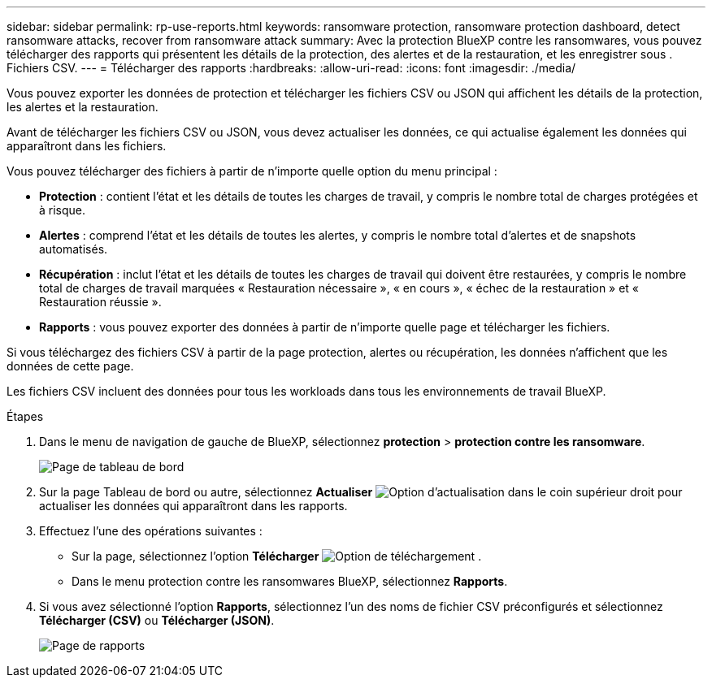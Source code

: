 ---
sidebar: sidebar 
permalink: rp-use-reports.html 
keywords: ransomware protection, ransomware protection dashboard, detect ransomware attacks, recover from ransomware attack 
summary: Avec la protection BlueXP contre les ransomwares, vous pouvez télécharger des rapports qui présentent les détails de la protection, des alertes et de la restauration, et les enregistrer sous . Fichiers CSV. 
---
= Télécharger des rapports
:hardbreaks:
:allow-uri-read: 
:icons: font
:imagesdir: ./media/


[role="lead"]
Vous pouvez exporter les données de protection et télécharger les fichiers CSV ou JSON qui affichent les détails de la protection, les alertes et la restauration.

Avant de télécharger les fichiers CSV ou JSON, vous devez actualiser les données, ce qui actualise également les données qui apparaîtront dans les fichiers.

Vous pouvez télécharger des fichiers à partir de n'importe quelle option du menu principal :

* *Protection* : contient l'état et les détails de toutes les charges de travail, y compris le nombre total de charges protégées et à risque.
* *Alertes* : comprend l'état et les détails de toutes les alertes, y compris le nombre total d'alertes et de snapshots automatisés.
* *Récupération* : inclut l'état et les détails de toutes les charges de travail qui doivent être restaurées, y compris le nombre total de charges de travail marquées « Restauration nécessaire », « en cours », « échec de la restauration » et « Restauration réussie ».
* *Rapports* : vous pouvez exporter des données à partir de n'importe quelle page et télécharger les fichiers.


Si vous téléchargez des fichiers CSV à partir de la page protection, alertes ou récupération, les données n'affichent que les données de cette page.

Les fichiers CSV incluent des données pour tous les workloads dans tous les environnements de travail BlueXP.

.Étapes
. Dans le menu de navigation de gauche de BlueXP, sélectionnez *protection* > *protection contre les ransomware*.
+
image:screen-dashboard.png["Page de tableau de bord"]

. Sur la page Tableau de bord ou autre, sélectionnez *Actualiser* image:button-refresh.png["Option d'actualisation"] dans le coin supérieur droit pour actualiser les données qui apparaîtront dans les rapports.
. Effectuez l'une des opérations suivantes :
+
** Sur la page, sélectionnez l'option *Télécharger* image:button-download.png["Option de téléchargement"] .
** Dans le menu protection contre les ransomwares BlueXP, sélectionnez *Rapports*.


. Si vous avez sélectionné l'option *Rapports*, sélectionnez l'un des noms de fichier CSV préconfigurés et sélectionnez *Télécharger (CSV)* ou *Télécharger (JSON)*.
+
image:screen-reports.png["Page de rapports"]


